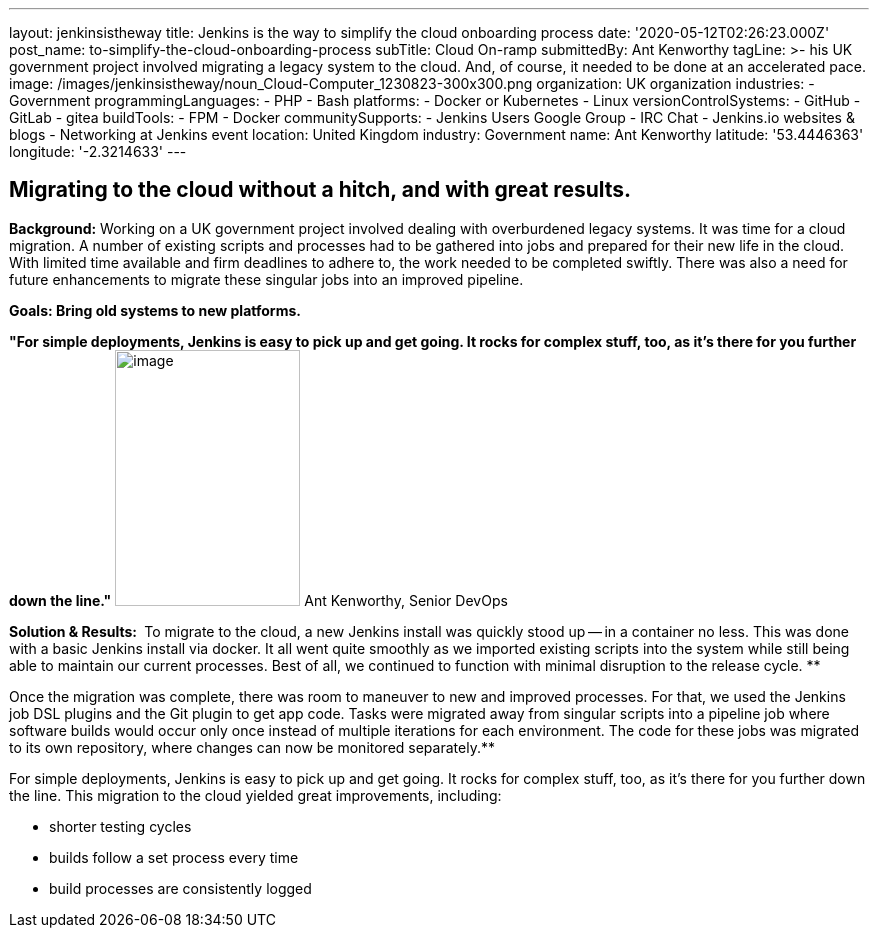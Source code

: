 ---
layout: jenkinsistheway
title: Jenkins is the way to simplify the cloud onboarding process
date: '2020-05-12T02:26:23.000Z'
post_name: to-simplify-the-cloud-onboarding-process
subTitle: Cloud On-ramp
submittedBy: Ant Kenworthy
tagLine: >-
  his UK government project involved migrating a legacy system to the cloud.
  And, of course, it needed to be done at an accelerated pace.
image: /images/jenkinsistheway/noun_Cloud-Computer_1230823-300x300.png
organization: UK organization
industries:
  - Government
programmingLanguages:
  - PHP
  - Bash
platforms:
  - Docker or Kubernetes
  - Linux
versionControlSystems:
  - GitHub
  - GitLab
  - gitea
buildTools:
  - FPM
  - Docker
communitySupports:
  - Jenkins Users Google Group
  - IRC Chat
  - Jenkins.io websites & blogs
  - Networking at Jenkins event
location: United Kingdom
industry: Government
name: Ant Kenworthy
latitude: '53.4446363'
longitude: '-2.3214633'
---





== Migrating to the cloud without a hitch, and with great results.

*Background:* Working on a UK government project involved dealing with overburdened legacy systems. It was time for a cloud migration. A number of existing scripts and processes had to be gathered into jobs and prepared for their new life in the cloud. With limited time available and firm deadlines to adhere to, the work needed to be completed swiftly. There was also a need for future enhancements to migrate these singular jobs into an improved pipeline.

*Goals: Bring old systems to new platforms.*

*"For simple deployments, Jenkins is easy to pick up and get going. It rocks for complex stuff, too, as it's there for you further down the line."* image:/images/jenkinsistheway/Jenkins-logo.png[image,width=185,height=256] Ant Kenworthy, Senior DevOps

*Solution & Results: * To migrate to the cloud, a new Jenkins install was quickly stood up -- in a container no less. This was done with a basic Jenkins install via docker. It all went quite smoothly as we imported existing scripts into the system while still being able to maintain our current processes. Best of all, we continued to function with minimal disruption to the release cycle. **

Once the migration was complete, there was room to maneuver to new and improved processes. For that, we used the Jenkins job DSL plugins and the Git plugin to get app code. Tasks were migrated away from singular scripts into a pipeline job where software builds would occur only once instead of multiple iterations for each environment. The code for these jobs was migrated to its own repository, where changes can now be monitored separately.**

For simple deployments, Jenkins is easy to pick up and get going. It rocks for complex stuff, too, as it's there for you further down the line. This migration to the cloud yielded great improvements, including:

* shorter testing cycles
* builds follow a set process every time 
* build processes are consistently logged
